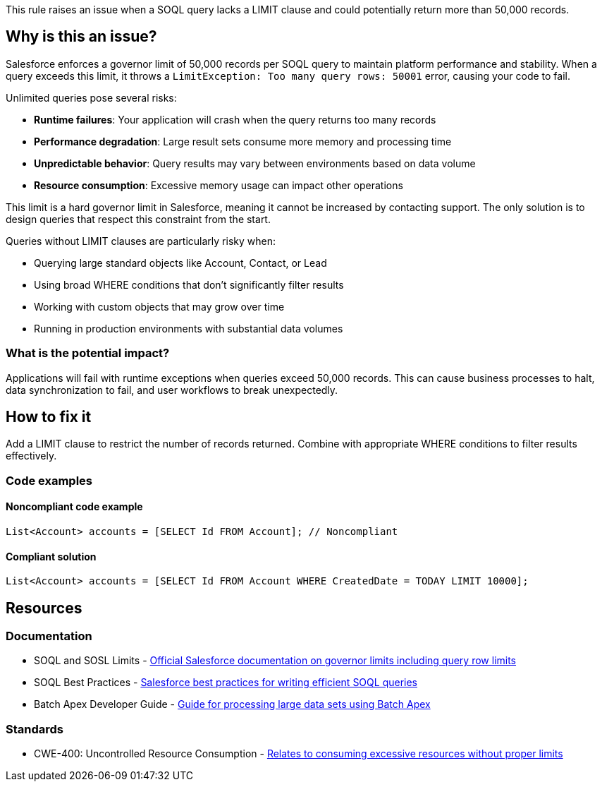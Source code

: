 This rule raises an issue when a SOQL query lacks a LIMIT clause and could potentially return more than 50,000 records.

== Why is this an issue?

Salesforce enforces a governor limit of 50,000 records per SOQL query to maintain platform performance and stability. When a query exceeds this limit, it throws a ``++LimitException: Too many query rows: 50001++`` error, causing your code to fail.

Unlimited queries pose several risks:

* **Runtime failures**: Your application will crash when the query returns too many records
* **Performance degradation**: Large result sets consume more memory and processing time
* **Unpredictable behavior**: Query results may vary between environments based on data volume
* **Resource consumption**: Excessive memory usage can impact other operations

This limit is a hard governor limit in Salesforce, meaning it cannot be increased by contacting support. The only solution is to design queries that respect this constraint from the start.

Queries without LIMIT clauses are particularly risky when:

* Querying large standard objects like Account, Contact, or Lead
* Using broad WHERE conditions that don't significantly filter results
* Working with custom objects that may grow over time
* Running in production environments with substantial data volumes

=== What is the potential impact?

Applications will fail with runtime exceptions when queries exceed 50,000 records. This can cause business processes to halt, data synchronization to fail, and user workflows to break unexpectedly.

== How to fix it

Add a LIMIT clause to restrict the number of records returned. Combine with appropriate WHERE conditions to filter results effectively.

=== Code examples

==== Noncompliant code example

[source,apex,diff-id=1,diff-type=noncompliant]
----
List<Account> accounts = [SELECT Id FROM Account]; // Noncompliant
----

==== Compliant solution

[source,apex,diff-id=1,diff-type=compliant]
----
List<Account> accounts = [SELECT Id FROM Account WHERE CreatedDate = TODAY LIMIT 10000];
----

== Resources

=== Documentation

 * SOQL and SOSL Limits - https://developer.salesforce.com/docs/atlas.en-us.apexcode.meta/apexcode/apex_gov_limits.htm[Official Salesforce documentation on governor limits including query row limits]

 * SOQL Best Practices - https://developer.salesforce.com/docs/atlas.en-us.soql_sosl.meta/soql_sosl/sforce_api_calls_soql_best_practices.htm[Salesforce best practices for writing efficient SOQL queries]

 * Batch Apex Developer Guide - https://developer.salesforce.com/docs/atlas.en-us.apexcode.meta/apexcode/apex_batch.htm[Guide for processing large data sets using Batch Apex]

=== Standards

 * CWE-400: Uncontrolled Resource Consumption - https://cwe.mitre.org/data/definitions/400.html[Relates to consuming excessive resources without proper limits]
